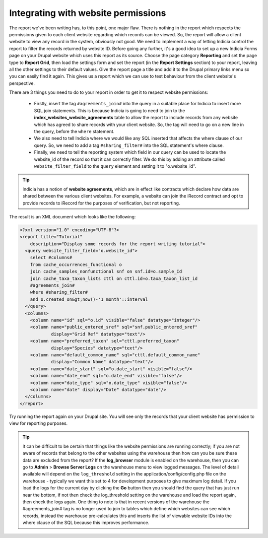 Integrating with website permissions
------------------------------------

The report we've been writing has, to this point, one major flaw. There is nothing in the
report which respects the permissions given to each client website regarding which records
can be viewed. So, the report will allow a client website to view any record in the system,
obviously not good. We need to implement a way of letting Indicia control the report to
filter the records returned by website ID. Before going any further, it's a good idea to
set up a new Indicia Forms page on your Drupal website which uses this report as its
source. Choose the page category **Reporting** and set the page type to **Report Grid**,
then load the settings form and set the report (in the **Report Settings** section) to your
report, leaving all the other settings to their default values. Give the report page a
title and add it to the Drupal primary links menu so you can easily find it again. This
gives us a report which we can use to test behaviour from the client website's perspective.

There are 3 things you need to do to your report in order to get it to respect
website permissions:

  * Firstly, insert the tag ``#agreements_join#`` into the query in a suitable place for
    Indicia to insert more SQL join statements. This is because Indicia is going to need to
    join to the **index_websites_website_agreements** table to allow the report to include
    records from any website which has agreed to share records with your client
    website. So, the tag will need to go on a new line in the query, before the
    ``where`` statement.
  * We also need to tell Indicia where we would like any SQL inserted that affects
    the where clause of our query. So, we need to add a tag ``#sharing_filter#``
    into the SQL statement's where clause.
  * Finally, we need to tell the reporting system which field in our query can be used to
    locate the website_id of the record so that it can correctly filter. We do this by
    adding an attribute called ``website_filter_field`` to the ``query`` element and
    setting it to "o.website_id".

.. tip::

  Indicia has a notion of **website agreements**, which are in effect like
  contracts which declare how data are shared between the various client
  websites. For example, a website can join the iRecord contract and opt to
  provide records to iRecord for the purposes of verification, but not
  reporting.

The result is an XML document which looks like the following:

.. code-block:: xml

  <?xml version="1.0" encoding="UTF-8"?>
  <report title="Tutorial"
      description="Display some records for the report writing tutorial">
    <query website_filter_field="o.website_id">
      select #columns#
      from cache_occurrences_functional o
      join cache_samples_nonfunctional snf on snf.id=o.sample_Id
      join cache_taxa_taxon_lists cttl on cttl.id=o.taxa_taxon_list_id
      #agreements_join#
      where #sharing_filter#
      and o.created_on&gt;now()-'1 month'::interval
    </query>
    <columns>
      <column name="id" sql="o.id" visible="false" datatype="integer"/>
      <column name="public_entered_sref" sql="snf.public_entered_sref"
              display="Grid Ref" datatype="text"/>
      <column name="preferred_taxon" sql="cttl.preferred_taxon"
              display="Species" datatype="text"/>
      <column name="default_common_name" sql="cttl.default_common_name"
              display="Common Name" datatype="text"/>
      <column name="date_start" sql="o.date_start" visible="false"/>
      <column name="date_end" sql="o.date_end" visible="false"/>
      <column name="date_type" sql="o.date_type" visible="false"/>
      <column name="date" display="Date" datatype="date"/>
    </columns>
  </report>

Try running the report again on your Drupal site. You will see only the records
that your client website has permission to view for reporting purposes.

.. tip::

  It can be difficult to be certain that things like the website permissions are running
  correctly; if you are not aware of records that belong to the other websites using the
  warehouse then how can you be sure these data are excluded from the report? If the
  **log_browser** module is enabled on the warehouse, then you can go to **Admin** >
  **Browse Server Logs** on the warehouse menu to view logged messages. The level of detail
  available will depend on the ``log_threshold`` setting in the
  application/config/config.php file on the warehouse - typically we want this set to 4 for
  development purposes to give maximum log detail. If you load the logs for the current day
  by clicking the **Go** button then you should find the query that has just run near the
  bottom, if not then check the log_threshold setting on the warehouse and load the report
  again, then check the logs again. One thing to note is that in recent versions of the
  warehouse the #agreements_join# tag is no longer used to join to tables which define
  which websites can see which records, instead the warehouse pre-calculates this and
  inserts the list of viewable website IDs into the where clause of the SQL because this
  improves performance.
